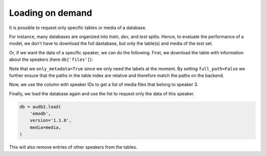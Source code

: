 Loading on demand
=================

.. jupyter-execute::
    :hide-code:
    :hide-output:

    import pandas as pd


    def series_to_html(self):
        df = self.to_frame()
        df.columns = ['']
        return df._repr_html_()
    setattr(pd.Series, '_repr_html_', series_to_html)


    def index_to_html(self):
        return self.to_frame(index=False)._repr_html_()
    setattr(pd.Index, '_repr_html_', index_to_html)


It is possible to request only
specific tables or media of a database.

For instance, many databases are organized
into *train*, *dev*, and *test* splits.
Hence, to evaluate the performance of a model,
we don't have to download the full dastabase,
but only the table(s) and media of the *test* set.

Or, if we want the data of a specific speaker,
we can do the following.
First, we download the table with information
about the speakers (here ``db['files']``):

.. jupyter-execute::

    import audb2


    db = audb2.load(
        'emodb',
        version='1.1.0',
        tables=['files'],
        only_metadata=True,
        full_path=False,
    )
    db.tables

Note that we ``only_metadata=True``
since we only need the labels at the moment.
By setting ``full_path=False``
we further ensure that the paths
in the table index are relative
and therefore match the paths on the backend.

.. jupyter-execute::

    speaker = db['files']['speaker'].get()
    speaker

Now, we use the column with speaker IDs
to get a list of media files
that belong to speaker 3.

.. jupyter-execute::

    media = db['files'].files[speaker == 3]
    media

Finally, we load the database again
and use the list to request
only the data of this speaker.

.. jupyter-execute::
    :hide-code:
    :hide-output:

    db = audb2.load(
        'emodb',
        version='1.1.0',
        media=media,
        only_metadata=True,
    )
    
.. code-block:: python

    db = audb2.load(
        'emodb',
        version='1.1.0',
        media=media,
    )

This will also remove
entries of other speakers
from the tables.

.. jupyter-execute::

    db['emotion'].get()
